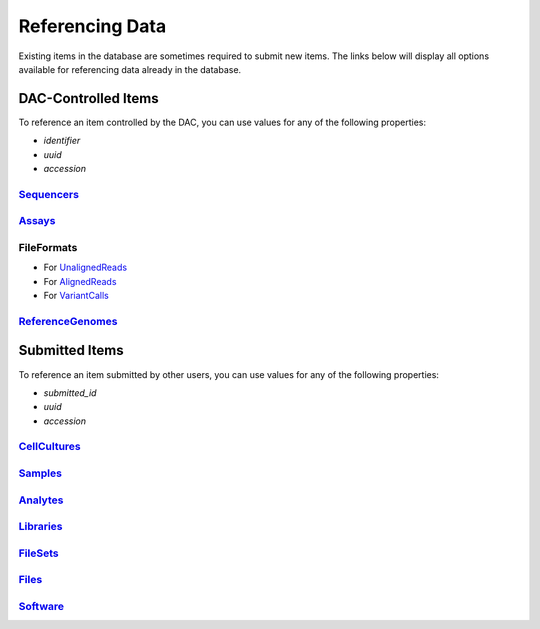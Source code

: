 ================
Referencing Data
================

Existing items in the database are sometimes required to submit new items. The links below will display all options available for referencing data already in the database.


DAC-Controlled Items
--------------------

To reference an item controlled by the DAC, you can use values for any of the following properties:

* `identifier`
* `uuid`
* `accession`


`Sequencers </search/?type=Sequencer>`_
^^^^^^^^^^^^^^^^^^^^^^^^^^^^^^^^^^^^^^^


`Assays </search/?type=Assay>`_
^^^^^^^^^^^^^^^^^^^^^^^^^^^^^^^^


FileFormats
^^^^^^^^^^^

* For `UnalignedReads </search/?type=FileFormat&valid_item_types=UnalignedReads>`_
* For `AlignedReads </search/?type=FileFormat&valid_item_types=AlignedReads>`_
* For `VariantCalls </search/?type=FileFormat&valid_item_types=VariantCalls>`_


`ReferenceGenomes </search/?type=ReferenceGenome>`_
^^^^^^^^^^^^^^^^^^^^^^^^^^^^^^^^^^^^^^^^^^^^^^^^^^^


Submitted Items
---------------

To reference an item submitted by other users, you can use values for any of the following properties:

* `submitted_id`
* `uuid`
* `accession`


`CellCultures </search/?type=CellCulture>`_
^^^^^^^^^^^^^^^^^^^^^^^^^^^^^^^^^^^^^^^^^^^


`Samples </search/?type=Sample>`_
^^^^^^^^^^^^^^^^^^^^^^^^^^^^^^^^^^^


`Analytes </search/?type=Analyte>`_
^^^^^^^^^^^^^^^^^^^^^^^^^^^^^^^^^^^


`Libraries </search/?type=Library>`_
^^^^^^^^^^^^^^^^^^^^^^^^^^^^^^^^^^^^


`FileSets </search/?type=FileSet>`_
^^^^^^^^^^^^^^^^^^^^^^^^^^^^^^^^^^^


`Files </search/?type=File>`_
^^^^^^^^^^^^^^^^^^^^^^^^^^^^^


`Software </search/?type=Software>`_
^^^^^^^^^^^^^^^^^^^^^^^^^^^^^^^^^^^^
